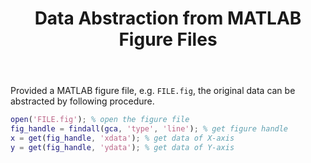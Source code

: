 #+TITLE: Data Abstraction from MATLAB Figure Files

Provided a MATLAB figure file, e.g. =FILE.fig=, the original data can be abstracted by following procedure.

#+BEGIN_SRC matlab
open('FILE.fig'); % open the figure file
fig_handle = findall(gca, 'type', 'line'); % get figure handle
x = get(fig_handle, 'xdata'); % get data of X-axis
y = get(fig_handle, 'ydata'); % get data of Y-axis
#+END_SRC
